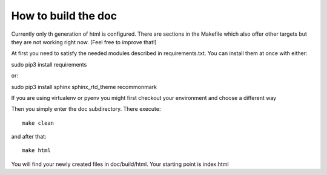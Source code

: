 How to build the doc
====================

Currently only th generation of html is configured. There are sections in the Makefile which also offer other targets but they are not working right now. (Feel free to improve that!)

At first you need to satisfy the needed modules described in requirements.txt. You can install them at once with either::

sudo pip3 install requirements

or::

sudo pip3 install sphinx sphinx_rtd_theme recommonmark


If you are using virtualenv or pyenv you might first checkout your environment and choose a different way

Then you simply enter the doc subdirectory. There execute::

   make clean

and after that::

   make html


You will find your newly created files in doc/build/html. Your starting point is index.html


